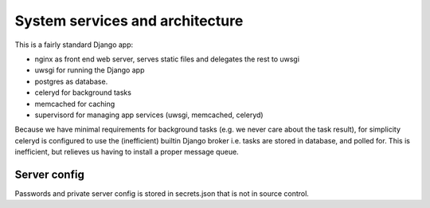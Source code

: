 ==================================
 System services and architecture
==================================

This is a fairly standard Django app:

* nginx as front end web server, serves static files and delegates the rest to uwsgi
* uwsgi for running the Django app
* postgres as database.
* celeryd for background tasks
* memcached for caching
* supervisord for managing app services (uwsgi, memcached, celeryd)


Because we have minimal requirements for background tasks (e.g. we never care
about the task result), for simplicity celeryd is configured to use the
(inefficient) builtin Django broker i.e. tasks are stored in database, and
polled for. This is inefficient, but relieves us having to install a proper
message queue.

Server config
=============

Passwords and private server config is stored in secrets.json that is not in
source control.
